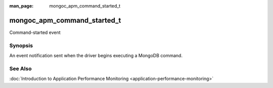 :man_page: mongoc_apm_command_started_t

mongoc_apm_command_started_t
============================

Command-started event

Synopsis
--------

An event notification sent when the driver begins executing a MongoDB command.

See Also
--------

:doc:`Introduction to Application Performance Monitoring <application-performance-monitoring>`

.. only:: html

  Functions
  ---------

  .. toctree::
    :titlesonly:
    :maxdepth: 1

    mongoc_apm_command_started_get_command
    mongoc_apm_command_started_get_command_name
    mongoc_apm_command_started_get_context
    mongoc_apm_command_started_get_database_name
    mongoc_apm_command_started_get_document_sequences
    mongoc_apm_command_started_get_host
    mongoc_apm_command_started_get_operation_id
    mongoc_apm_command_started_get_request_id
    mongoc_apm_command_started_get_server_id

